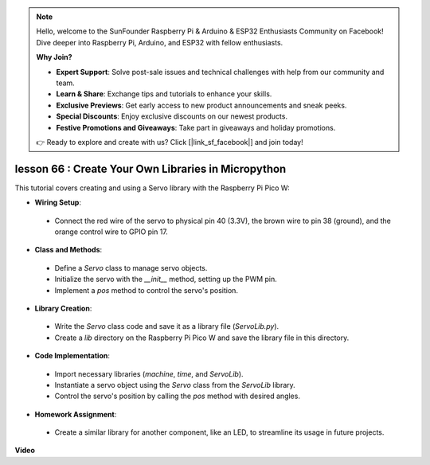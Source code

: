 .. note::

    Hello, welcome to the SunFounder Raspberry Pi & Arduino & ESP32 Enthusiasts Community on Facebook! Dive deeper into Raspberry Pi, Arduino, and ESP32 with fellow enthusiasts.

    **Why Join?**

    - **Expert Support**: Solve post-sale issues and technical challenges with help from our community and team.
    - **Learn & Share**: Exchange tips and tutorials to enhance your skills.
    - **Exclusive Previews**: Get early access to new product announcements and sneak peeks.
    - **Special Discounts**: Enjoy exclusive discounts on our newest products.
    - **Festive Promotions and Giveaways**: Take part in giveaways and holiday promotions.

    👉 Ready to explore and create with us? Click [|link_sf_facebook|] and join today!

lesson 66 :  Create Your Own Libraries in Micropython
===================================================================================

This tutorial covers creating and using a Servo library with the Raspberry Pi Pico W:

* **Wiring Setup**:
 - Connect the red wire of the servo to physical pin 40 (3.3V), the brown wire to pin 38 (ground), and the orange control wire to GPIO pin 17.
* **Class and Methods**:
 - Define a `Servo` class to manage servo objects.
 - Initialize the servo with the `__init__` method, setting up the PWM pin.
 - Implement a `pos` method to control the servo's position.
* **Library Creation**:
 - Write the `Servo` class code and save it as a library file (`ServoLib.py`).
 - Create a `lib` directory on the Raspberry Pi Pico W and save the library file in this directory.
* **Code Implementation**:
 - Import necessary libraries (`machine`, `time`, and `ServoLib`).
 - Instantiate a servo object using the `Servo` class from the `ServoLib` library.
 - Control the servo's position by calling the `pos` method with desired angles.
* **Homework Assignment**:
 - Create a similar library for another component, like an LED, to streamline its usage in future projects.


**Video**

.. raw:: html

    <iframe width="700" height="500" src="https://www.youtube.com/embed/lz_Gp-zDtKI?si=VHgvS20YVqfft8LY" title="YouTube video player" frameborder="0" allow="accelerometer; autoplay; clipboard-write; encrypted-media; gyroscope; picture-in-picture; web-share" allowfullscreen></iframe>
